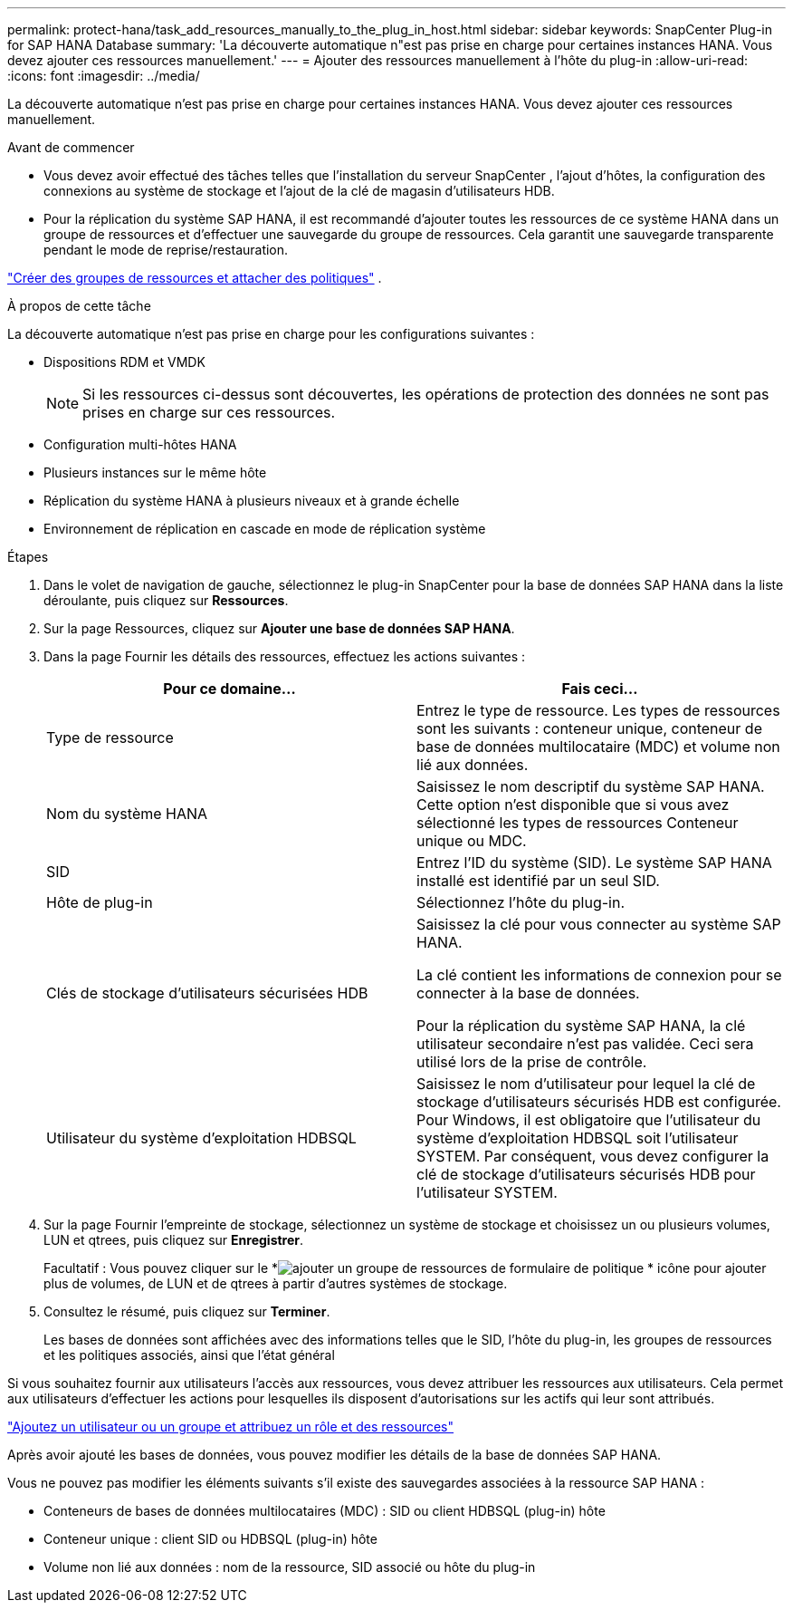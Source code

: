 ---
permalink: protect-hana/task_add_resources_manually_to_the_plug_in_host.html 
sidebar: sidebar 
keywords: SnapCenter Plug-in for SAP HANA Database 
summary: 'La découverte automatique n"est pas prise en charge pour certaines instances HANA.  Vous devez ajouter ces ressources manuellement.' 
---
= Ajouter des ressources manuellement à l'hôte du plug-in
:allow-uri-read: 
:icons: font
:imagesdir: ../media/


[role="lead"]
La découverte automatique n'est pas prise en charge pour certaines instances HANA.  Vous devez ajouter ces ressources manuellement.

.Avant de commencer
* Vous devez avoir effectué des tâches telles que l'installation du serveur SnapCenter , l'ajout d'hôtes, la configuration des connexions au système de stockage et l'ajout de la clé de magasin d'utilisateurs HDB.
* Pour la réplication du système SAP HANA, il est recommandé d'ajouter toutes les ressources de ce système HANA dans un groupe de ressources et d'effectuer une sauvegarde du groupe de ressources.  Cela garantit une sauvegarde transparente pendant le mode de reprise/restauration.


link:task_create_resource_groups_and_attach_policies.html["Créer des groupes de ressources et attacher des politiques"] .

.À propos de cette tâche
La découverte automatique n'est pas prise en charge pour les configurations suivantes :

* Dispositions RDM et VMDK
+

NOTE: Si les ressources ci-dessus sont découvertes, les opérations de protection des données ne sont pas prises en charge sur ces ressources.

* Configuration multi-hôtes HANA
* Plusieurs instances sur le même hôte
* Réplication du système HANA à plusieurs niveaux et à grande échelle
* Environnement de réplication en cascade en mode de réplication système


.Étapes
. Dans le volet de navigation de gauche, sélectionnez le plug-in SnapCenter pour la base de données SAP HANA dans la liste déroulante, puis cliquez sur *Ressources*.
. Sur la page Ressources, cliquez sur *Ajouter une base de données SAP HANA*.
. Dans la page Fournir les détails des ressources, effectuez les actions suivantes :
+
|===
| Pour ce domaine... | Fais ceci... 


 a| 
Type de ressource
 a| 
Entrez le type de ressource.  Les types de ressources sont les suivants : conteneur unique, conteneur de base de données multilocataire (MDC) et volume non lié aux données.



 a| 
Nom du système HANA
 a| 
Saisissez le nom descriptif du système SAP HANA.  Cette option n'est disponible que si vous avez sélectionné les types de ressources Conteneur unique ou MDC.



 a| 
SID
 a| 
Entrez l'ID du système (SID).  Le système SAP HANA installé est identifié par un seul SID.



 a| 
Hôte de plug-in
 a| 
Sélectionnez l'hôte du plug-in.



 a| 
Clés de stockage d'utilisateurs sécurisées HDB
 a| 
Saisissez la clé pour vous connecter au système SAP HANA.

La clé contient les informations de connexion pour se connecter à la base de données.

Pour la réplication du système SAP HANA, la clé utilisateur secondaire n'est pas validée.  Ceci sera utilisé lors de la prise de contrôle.



 a| 
Utilisateur du système d'exploitation HDBSQL
 a| 
Saisissez le nom d’utilisateur pour lequel la clé de stockage d’utilisateurs sécurisés HDB est configurée.  Pour Windows, il est obligatoire que l'utilisateur du système d'exploitation HDBSQL soit l'utilisateur SYSTEM.  Par conséquent, vous devez configurer la clé de stockage d'utilisateurs sécurisés HDB pour l'utilisateur SYSTEM.

|===
. Sur la page Fournir l'empreinte de stockage, sélectionnez un système de stockage et choisissez un ou plusieurs volumes, LUN et qtrees, puis cliquez sur *Enregistrer*.
+
Facultatif : Vous pouvez cliquer sur le *image:../media/add_policy_from_resourcegroup.gif["ajouter un groupe de ressources de formulaire de politique"] * icône pour ajouter plus de volumes, de LUN et de qtrees à partir d'autres systèmes de stockage.

. Consultez le résumé, puis cliquez sur *Terminer*.
+
Les bases de données sont affichées avec des informations telles que le SID, l'hôte du plug-in, les groupes de ressources et les politiques associés, ainsi que l'état général



Si vous souhaitez fournir aux utilisateurs l’accès aux ressources, vous devez attribuer les ressources aux utilisateurs.  Cela permet aux utilisateurs d’effectuer les actions pour lesquelles ils disposent d’autorisations sur les actifs qui leur sont attribués.

link:https://docs.netapp.com/us-en/snapcenter/install/task_add_a_user_or_group_and_assign_role_and_assets.html["Ajoutez un utilisateur ou un groupe et attribuez un rôle et des ressources"]

Après avoir ajouté les bases de données, vous pouvez modifier les détails de la base de données SAP HANA.

Vous ne pouvez pas modifier les éléments suivants s'il existe des sauvegardes associées à la ressource SAP HANA :

* Conteneurs de bases de données multilocataires (MDC) : SID ou client HDBSQL (plug-in) hôte
* Conteneur unique : client SID ou HDBSQL (plug-in) hôte
* Volume non lié aux données : nom de la ressource, SID associé ou hôte du plug-in

